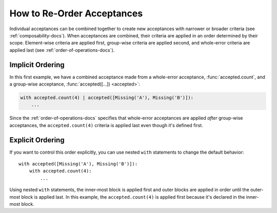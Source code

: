 
.. py:currentmodule:: datatest

.. meta::
    :description: How to re-order acceptances.
    :keywords: datatest, order of operations, acceptance, order


###########################
How to Re-Order Acceptances
###########################

Individual acceptances can be combined together to create new acceptances
with narrower or broader criteria (see :ref:`composability-docs`).
When acceptances are combined, their criteria are applied in an order
determined by their scope. Element-wise criteria are applied first,
group-wise criteria are applied second, and whole-error criteria are
applied last (see :ref:`order-of-operations-docs`).


Implicit Ordering
-----------------

In this first example, we have a combined acceptance made from a
whole-error acceptance, :func:`accepted.count`, and a group-wise
acceptance, :func:`accepted([...]) <accepted>`:

.. code-block:: python

    with accepted.count(4) | accepted([Missing('A'), Missing('B')]):
        ...

Since the :ref:`order-of-operations-docs` specifies that whole-error
acceptances are applied *after* group-wise acceptances, the
``accepted.count(4)`` criteria is applied last even though it's
defined first.


Explicit Ordering
-----------------

If you want to control this order explicitly, you can use nested
``with`` statements to change the default behavior::

    with accepted([Missing('A'), Missing('B')]):
        with accepted.count(4):
            ...

Using nested ``with`` statements, the inner-most block is applied
first and outer blocks are applied in order until the outer-most
block is applied last. In this example, the ``accepted.count(4)``
is applied first because it's declared in the inner-most block.
